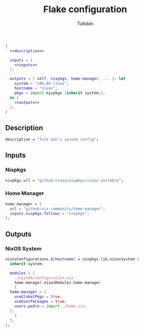 #+TITLE: Flake configuration
#+AUTHOR: Tulkdan
#+EMAIL: pedro8correa@gmail.com

#+begin_src nix :tangle flake.nix :noweb yes
  {
    <<description>>

    inputs = {
      <<inputs>>
    };

    outputs = { self, nixpkgs, home-manager, ... }: let
      system = "x86_64-linux";
      hostname = "nixos";
      pkgs = import nixpkgs {inherit system;};
    in {
      <<outputs>>
    };
  }
#+end_src

** Description
#+NAME: description
#+begin_src nix
  description = "Tulk'dan's system config";
#+end_src

** Inputs
:PROPERTIES:
:header-args: :noweb-ref inputs
:END:

*** Nixpkgs

#+begin_src nix
  nixpkgs.url = "github:nixos/nixpkgs/nixos-unstable";
#+end_src

*** Home Manager
#+begin_src nix
  home-manager = {
    url = "github:nix-community/home-manager";
    inputs.nixpkgs.follows = "nixpkgs";
  };
#+end_src

** Outputs
:PROPERTIES:
:header-args: :noweb-ref outputs
:END:

*** NixOS System
#+begin_src nix
  nixosConfigurations.${hostname} = nixpkgs.lib.nixosSystem {
    inherit system;

    modules = [
      ./system/configuration.nix
      home-manager.nixosModules.home-manager
      {
	home-manager = {
	  useGlobalPkgs = true;
	  useUserPackages = true;
	  users.pedro = import ./home.nix;
	};
      }
    ];
  };
#+end_src

